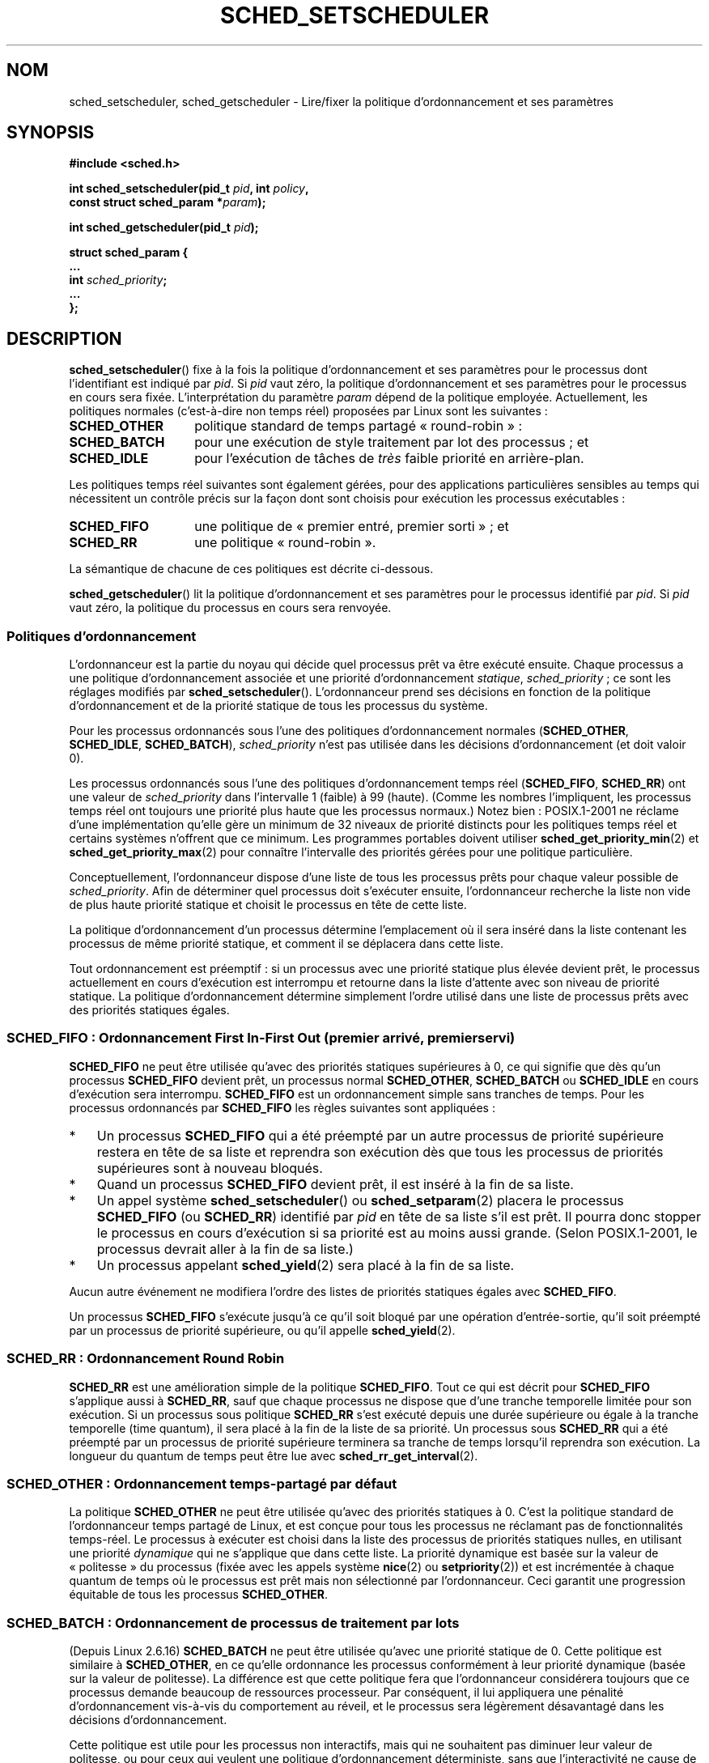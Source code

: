 .\" Hey Emacs! This file is -*- nroff -*- source.
.\"
.\" Copyright (C) Tom Bjorkholm, Markus Kuhn & David A. Wheeler 1996-1999
.\" and Copyright (C) 2007 Carsten Emde <Carsten.Emde@osadl.org>
.\" and Copyright (C) 2008 Michael Kerrisk <mtk.manpages@gmail.com>
.\"
.\" This is free documentation; you can redistribute it and/or
.\" modify it under the terms of the GNU General Public License as
.\" published by the Free Software Foundation; either version 2 of
.\" the License, or (at your option) any later version.
.\"
.\" The GNU General Public License's references to "object code"
.\" and "executables" are to be interpreted as the output of any
.\" document formatting or typesetting system, including
.\" intermediate and printed output.
.\"
.\" This manual is distributed in the hope that it will be useful,
.\" but WITHOUT ANY WARRANTY; without even the implied warranty of
.\" MERCHANTABILITY or FITNESS FOR A PARTICULAR PURPOSE.  See the
.\" GNU General Public License for more details.
.\"
.\" You should have received a copy of the GNU General Public
.\" License along with this manual; if not, write to the Free
.\" Software Foundation, Inc., 59 Temple Place, Suite 330, Boston, MA 02111,
.\" USA.
.\"
.\" 1996-04-01 Tom Bjorkholm <tomb@mydata.se>
.\"            First version written
.\" 1996-04-10 Markus Kuhn <mskuhn@cip.informatik.uni-erlangen.de>
.\"            revision
.\" 1999-08-18 David A. Wheeler <dwheeler@ida.org> added Note.
.\" Modified, 25 Jun 2002, Michael Kerrisk <mtk.manpages@gmail.com>
.\"	Corrected description of queue placement by sched_setparam() and
.\"		sched_setscheduler()
.\"	A couple of grammar clean-ups
.\" Modified 2004-05-27 by Michael Kerrisk <mtk.manpages@gmail.com>
.\" 2005-03-23, mtk, Added description of SCHED_BATCH.
.\" 2007-07-10, Carsten Emde <Carsten.Emde@osadl.org>
.\"     Add text on real-time features that are currently being
.\"     added to the mainline kernel.
.\" 2008-05-07, mtk; Rewrote and restructured various parts of the page to
.\"     improve readability.
.\"
.\" Worth looking at: http://rt.wiki.kernel.org/index.php
.\"
.\"*******************************************************************
.\"
.\" This file was generated with po4a. Translate the source file.
.\"
.\"*******************************************************************
.TH SCHED_SETSCHEDULER 2 "6 novembre 2008" Linux "Manuel du programmeur Linux"
.SH NOM
sched_setscheduler, sched_getscheduler \- Lire/fixer la politique
d'ordonnancement et ses paramètres
.SH SYNOPSIS
.nf
\fB#include <sched.h>\fP
.sp
\fBint sched_setscheduler(pid_t \fP\fIpid\fP\fB, int \fP\fIpolicy\fP\fB,\fP
.br
\fB                       const struct sched_param *\fP\fIparam\fP\fB);\fP
.sp
\fBint sched_getscheduler(pid_t \fP\fIpid\fP\fB);\fP
.sp
\fBstruct sched_param {
    ...
    int \fP\fIsched_priority\fP\fB;
    ...
};\fP
.fi
.SH DESCRIPTION
\fBsched_setscheduler\fP() fixe à la fois la politique d'ordonnancement et ses
paramètres pour le processus dont l'identifiant est indiqué par \fIpid\fP. Si
\fIpid\fP vaut zéro, la politique d'ordonnancement et ses paramètres pour le
processus en cours sera fixée. L'interprétation du paramètre \fIparam\fP dépend
de la politique employée. Actuellement, les politiques normales
(c'est\-à\-dire non temps réel) proposées par Linux sont les suivantes\ :
.TP  14
\fBSCHED_OTHER\fP
.\" In the 2.6 kernel sources, SCHED_OTHER is actually called
.\" SCHED_NORMAL.
politique standard de temps partagé «\ round\-robin\ »\ :
.TP 
\fBSCHED_BATCH\fP
pour une exécution de style traitement par lot des processus\ ; et
.TP 
\fBSCHED_IDLE\fP
pour l'exécution de tâches de \fItrès\fP faible priorité en arrière\-plan.
.PP
Les politiques temps réel suivantes sont également gérées, pour des
applications particulières sensibles au temps qui nécessitent un contrôle
précis sur la façon dont sont choisis pour exécution les processus
exécutables\ :
.TP  14
\fBSCHED_FIFO\fP
une politique de «\ premier entré, premier sorti\ »\ ; et
.TP 
\fBSCHED_RR\fP
une politique «\ round\-robin\ ».
.PP
La sémantique de chacune de ces politiques est décrite ci\-dessous.

.\"
\fBsched_getscheduler\fP() lit la politique d'ordonnancement et ses paramètres
pour le processus identifié par \fIpid\fP. Si \fIpid\fP vaut zéro, la politique du
processus en cours sera renvoyée.
.SS "Politiques d'ordonnancement"
L'ordonnanceur est la partie du noyau qui décide quel processus prêt va être
exécuté ensuite. Chaque processus a une politique d'ordonnancement associée
et une priorité d'ordonnancement \fIstatique\fP, \fIsched_priority\fP\ ; ce sont
les réglages modifiés par \fBsched_setscheduler\fP(). L'ordonnanceur prend ses
décisions en fonction de la politique d'ordonnancement et de la priorité
statique de tous les processus du système.

Pour les processus ordonnancés sous l'une des politiques d'ordonnancement
normales (\fBSCHED_OTHER\fP, \fBSCHED_IDLE\fP, \fBSCHED_BATCH\fP), \fIsched_priority\fP
n'est pas utilisée dans les décisions d'ordonnancement (et doit valoir 0).

Les processus ordonnancés sous l'une des politiques d'ordonnancement temps
réel (\fBSCHED_FIFO\fP, \fBSCHED_RR\fP) ont une valeur de \fIsched_priority\fP dans
l'intervalle 1 (faible) à 99 (haute). (Comme les nombres l'impliquent, les
processus temps réel ont toujours une priorité plus haute que les processus
normaux.) Notez bien\ : POSIX.1\-2001 ne réclame d'une implémentation qu'elle
gère un minimum de 32 niveaux de priorité distincts pour les politiques
temps réel et certains systèmes n'offrent que ce minimum. Les programmes
portables doivent utiliser \fBsched_get_priority_min\fP(2) et
\fBsched_get_priority_max\fP(2) pour connaître l'intervalle des priorités
gérées pour une politique particulière.

Conceptuellement, l'ordonnanceur dispose d'une liste de tous les processus
prêts pour chaque valeur possible de \fIsched_priority\fP. Afin de déterminer
quel processus doit s'exécuter ensuite, l'ordonnanceur recherche la liste
non vide de plus haute priorité statique et choisit le processus en tête de
cette liste.

La politique d'ordonnancement d'un processus détermine l'emplacement où il
sera inséré dans la liste contenant les processus de même priorité statique,
et comment il se déplacera dans cette liste.

Tout ordonnancement est préemptif\ : si un processus avec une priorité
statique plus élevée devient prêt, le processus actuellement en cours
d'exécution est interrompu et retourne dans la liste d'attente avec son
niveau de priorité statique. La politique d'ordonnancement détermine
simplement l'ordre utilisé dans une liste de processus prêts avec des
priorités statiques égales.
.SS "SCHED_FIFO\ : Ordonnancement First In\-First Out (premier arrivé, premier servi)"
\fBSCHED_FIFO\fP ne peut être utilisée qu'avec des priorités statiques
supérieures à 0, ce qui signifie que dès qu'un processus \fBSCHED_FIFO\fP
devient prêt, un processus normal \fBSCHED_OTHER\fP, \fBSCHED_BATCH\fP ou
\fBSCHED_IDLE\fP en cours d'exécution sera interrompu. \fBSCHED_FIFO\fP est un
ordonnancement simple sans tranches de temps. Pour les processus ordonnancés
par \fBSCHED_FIFO\fP les règles suivantes sont appliquées\ :
.IP * 3
Un processus \fBSCHED_FIFO\fP qui a été préempté par un autre processus de
priorité supérieure restera en tête de sa liste et reprendra son exécution
dès que tous les processus de priorités supérieures sont à nouveau bloqués.
.IP *
Quand un processus \fBSCHED_FIFO\fP devient prêt, il est inséré à la fin de sa
liste.
.IP *
.\" In 2.2.x and 2.4.x, the process is placed at the front of the queue
.\" In 2.0.x, the Right Thing happened: the process went to the back -- MTK
Un appel système \fBsched_setscheduler\fP() ou \fBsched_setparam\fP(2) placera le
processus \fBSCHED_FIFO\fP (ou \fBSCHED_RR\fP) identifié par \fIpid\fP en tête de sa
liste s'il est prêt. Il pourra donc stopper le processus en cours
d'exécution si sa priorité est au moins aussi grande. (Selon POSIX.1\-2001,
le processus devrait aller à la fin de sa liste.)
.IP *
Un processus appelant \fBsched_yield\fP(2) sera placé à la fin de sa liste.
.PP
Aucun autre événement ne modifiera l'ordre des listes de priorités statiques
égales avec \fBSCHED_FIFO\fP.

Un processus \fBSCHED_FIFO\fP s'exécute jusqu'à ce qu'il soit bloqué par une
opération d'entrée\-sortie, qu'il soit préempté par un processus de priorité
supérieure, ou qu'il appelle \fBsched_yield\fP(2).
.SS "SCHED_RR\ : Ordonnancement Round Robin"
.\" On Linux 2.4, the length of the RR interval is influenced
.\" by the process nice value -- MTK
.\"
\fBSCHED_RR\fP est une amélioration simple de la politique \fBSCHED_FIFO\fP. Tout
ce qui est décrit pour \fBSCHED_FIFO\fP s'applique aussi à \fBSCHED_RR\fP, sauf
que chaque processus ne dispose que d'une tranche temporelle limitée pour
son exécution. Si un processus sous politique \fBSCHED_RR\fP s'est exécuté
depuis une durée supérieure ou égale à la tranche temporelle (time quantum),
il sera placé à la fin de la liste de sa priorité. Un processus sous
\fBSCHED_RR\fP qui a été préempté par un processus de priorité supérieure
terminera sa tranche de temps lorsqu'il reprendra son exécution. La longueur
du quantum de temps peut être lue avec \fBsched_rr_get_interval\fP(2).
.SS "SCHED_OTHER\ : Ordonnancement temps\(hypartagé par défaut"
.\"
La politique \fBSCHED_OTHER\fP ne peut être utilisée qu'avec des priorités
statiques à 0. C'est la politique standard de l'ordonnanceur temps partagé
de Linux, et est conçue pour tous les processus ne réclamant pas de
fonctionnalités temps\-réel. Le processus à exécuter est choisi dans la liste
des processus de priorités statiques nulles, en utilisant une priorité
\fIdynamique\fP qui ne s'applique que dans cette liste. La priorité dynamique
est basée sur la valeur de «\ politesse\ » du processus (fixée avec les
appels système \fBnice\fP(2) ou \fBsetpriority\fP(2)) et est incrémentée à chaque
quantum de temps où le processus est prêt mais non sélectionné par
l'ordonnanceur. Ceci garantit une progression équitable de tous les
processus \fBSCHED_OTHER\fP.
.SS "SCHED_BATCH\ : Ordonnancement de processus de traitement par lots"
(Depuis Linux 2.6.16) \fBSCHED_BATCH\fP ne peut être utilisée qu'avec une
priorité statique de 0. Cette politique est similaire à \fBSCHED_OTHER\fP, en
ce qu'elle ordonnance les processus conformément à leur priorité dynamique
(basée sur la valeur de politesse). La différence est que cette politique
fera que l'ordonnanceur considérera toujours que ce processus demande
beaucoup de ressources processeur. Par conséquent, il lui appliquera une
pénalité d'ordonnancement vis\-à\-vis du comportement au réveil, et le
processus sera légèrement désavantagé dans les décisions d'ordonnancement.

.\" The following paragraph is drawn largely from the text that
.\" accompanied Ingo Molnar's patch for the implementation of
.\" SCHED_BATCH.
.\"
Cette politique est utile pour les processus non interactifs, mais qui ne
souhaitent pas diminuer leur valeur de politesse, ou pour ceux qui veulent
une politique d'ordonnancement déterministe, sans que l'interactivité ne
cause de préemptions supplémentaires.
.SS "SCHED_IDLE\ : Ordonnancement de tâches de très faible priorité"
(Depuis Linux 2.6.23.) \fBSCHED_IDLE\fP ne peut être utilisée qu'avec une
priorité statique de 0\ ; la valeur de courtoisie n'a pas d'influence pour
cette politique.

.\"
Cette politique est conçue pour l'exécution de tâches de très faible
priorité (inférieure même à une valeur de courtoisie +19 dans les politiques
\fBSCHED_OTHER\fP ou \fBSCHED_BATCH\fP).
.SS "Privilèges et limites de ressources"
Avec les noyaux Linux antérieurs à 2.6.12, seuls les processus privilégiés
(\fBCAP_SYS_NICE\fP) pouvaient attribuer une priorité statique non nulle
(c'est\-à\-dire définir une politique d'ordonnancement temps réel). Le seul
changement qu'un processus non privilégié pouvait faire était d'affecter la
politique \fBSCHED_OTHER\fP, et seulement si l'UID effectif de l'appelant de
\fBsched_setscheduler\fP() était le même que l'UID réel ou effectif du
processus cible (c'est\-à\-dire le processus spécifié par \fIpid\fP), dont la
politique est modifiée.

Depuis Linux\ 2.6.12, la limite de ressources \fBRLIMIT_RTPRIO\fP définit un
plafond pour la priorité statique d'un processus non privilégié pour les
politiques \fBSCHED_RR\fP et \fBSCHED_FIFO\fP. Les règles pour modifier la
politique d'ordonnancement et la priorité sont les suivantes\ :
.IP * 2
Si un processus non privilégié a une limite souple \fBRLIMIT_RTPRIO\fP non
nulle, il peut modifier sa politique et sa priorité d'ordonnancement, à
condition que la priorité reste inférieure au maximum de sa priorité
actuelle et à la limite souple \fBRLIMIT_RTPRIO\fP.
.IP *
Si la limite souple \fBRLIMIT_RTPRIO\fP est nulle, les seules modifications
permises sont une diminution de la priorité ou bien un basculement vers une
politique qui ne soit pas temps réel.
.IP *
Soumis aux mêmes règles, un autre processus non privilégié peut également
faire ces modifications à partir du moment où l'UID effectif du processus
effectuant la modification correspond à l'UID réel ou effectif du processus
cible.
.IP *
Des règles particulières s'appliquent à \fBSCHED_IDLE\fP\ : un processus non
privilégié opérant sous cette politique ne peut pas modifier sa politique,
quelle que soit la valeur de sa limite souple de ressources
\fBRLIMIT_RTPRIO\fP.
.PP
Les processus privilégiés (\fBCAP_SYS_NICE\fP) ignorent la limite
\fBRLIMIT_RTPRIO\fP\ : comme avec d'anciens noyaux, ils peuvent modifier
arbitrairement la politique d'ordonnancement et la priorité. Voir
\fBgetrlimit\fP(2) pour plus d'informations sur \fBRLIMIT_RTPRIO\fP.
.SS "Temps de réponse"
.\" as described in
.\" .BR request_irq (9).
Un processus de haute priorité bloqué en attente d'entrées\-sorties est
affecté d'un certain temps de réponse avant d'être sélectionné à nouveau. Le
concepteur d'un gestionnaire de périphérique peut réduire grandement ce
temps de réponse en utilisant un gestionnaire d'interruptions lentes.
.SS Divers
Les processus fils héritent de la politique d'ordonnancement et des
paramètres associés lors d'un \fBfork\fP(2). L'algorithme et les paramètres
d'ordonnancement sont conservés au travers d'un \fBexecve\fP(2).

Le verrouillage de pages en mémoire est généralement nécessaire pour les
processus temps réel afin d'éviter les délais de pagination\ ; ceci peut être
effectué avec \fBmlock\fP(2) ou \fBmlockall\fP(2).

Comme une boucle sans fin non bloquante dans un processus ordonnancé sous
une politique \fBSCHED_FIFO\fP ou \fBSCHED_RR\fP bloquera indéfiniment tous les
processus avec une priorité plus faible, le développeur d'applications
temps\(hyréel devrait toujours conserver sur une console un shell ordonnancé
avec une priorité supérieure à celle de l'application testée. Ceci permettra
un \fBkill\fP(1) d'urgence des applications testées qui ne se bloquent pas ou
qui ne se terminent pas comme prévu. Voir également la description de la
limite de ressources \fBRLIMIT_RTTIME\fP dans \fBgetrlimit\fP(2).

Les systèmes POSIX sur lesquels \fBsched_setscheduler\fP() et
\fBsched_getscheduler\fP() sont disponibles définissent
\fB_POSIX_PRIORITY_SCHEDULING\fP dans \fI<unistd.h>\fP.
.SH "VALEUR RENVOYÉE"
\fBsched_setscheduler\fP() renvoie 0 s'il réussit. \fBsched_getscheduler\fP()
renvoie la politique pour le processus (un entier >= 0) s'il réussit. En
cas d'échec, \-1 est renvoyé et \fIerrno\fP contient le code d'erreur.
.SH ERREURS
.TP 
\fBEINVAL\fP
La valeur de politique d'ordonnancement \fIpolicy\fP n'existe pas, ou \fIparam\fP
n'a pas de signification pour la politique \fIpolicy\fP.
.TP 
\fBEPERM\fP
Le processus appelant ne possède pas les privilèges nécessaires.
.TP 
\fBESRCH\fP
Le processus numéro \fIpid\fP n'existe pas.
.SH CONFORMITÉ
POSIX.1\-2001 (voir la section BOGUES ci\-dessous). Les politiques
\fBSCHED_BATCH\fP et \fBSCHED_IDLE\fP sont spécifiques à Linux.
.SH NOTES
POSIX.1 ne détaille pas quelles permissions sont nécessaire pour qu'un
processus non privilégié puisse appeler \fBsched_setscheduler\fP(), et les
détails dépendent des systèmes. Par exemple, la page de manuel de Solaris 7
dit que l'UID réel ou effectif du processus appelant doit correspondre à
l'UID réel ou sauvé du processus visé.
.PP
À l'origine, le noyau Linux standard visait un système d'exploitation à
vocation généraliste, devant gérer des processus en arrière\-plan, des
applications interactives, et des applications en temps réel souple (qui ont
besoin en général de répondre à des critères de temps maximal). Bien que le
noyau Linux\ 2.6 ait permis la préemption du noyau et que le nouvellement
introduit ordonnanceur O(1) assure que le temps nécessaire pour planifier
soit fixe et déterministe quel que soit le nombre de tâches, une vraie
gestion temps réel n'était pas possible avant le noyau\ 2.6.17.
.SS "Fonctionalités temps réel dans le noyau Linux principal"
.\" FIXME . Probably this text will need some minor tweaking
.\" by about the time of 2.6.30; ask Carsten Emde about this then.
Toutefois, depuis le noyau 2.6.18, Linux s'est vu graduellement équipé de
possibilités temps réel, la plupart étant dérivées des ajouts de préemption
temps réel (\fIrealtime\-preempt\fP) réalisés par Ingo Molnar, Thomas Gleixner,
Steven Rostedt et autres. Jusqu'à ce que ces ajouts aient été entièrement
fusionnés dans le noyau principal (c'est attendu aux alentours des versions
2.6.30), ils doivent être installés pour atteindre les meilleures
performances temps réel. Ces ajouts s'appellent\ :
.in +4n
.nf

patch\-\fIversion\-noyau\fP\-rt\fIversion\-patch\fP
.fi
.in
.PP
et peuvent être téléchargés à partir de
\fIhttp://www.kernel.org/pub/linux/kernel/projects/rt/\fP.

Sans les ajouts et avant leur complète inclusion dans le noyau principal, la
configuration du noyau n'offre que trois classes de préemption
\fBCONFIG_PREEMPT_NONE\fP, \fBCONFIG_PREEMPT_VOLUNTARY\fP et
\fBCONFIG_PREEMPT_DESKTOP\fP qui fournissement respectivement «\ aucune\ »,
«\ quelque\ » et une «\ considérable\ » réduction de la latence d'ordonnancement
de pire cas.

Avec les ajouts appliqués ou après leur pleine inclusion dans le noyau
principal, la configuration supplémentaire \fBCONFIG_PREEMPT_RT\fP devient
disponible. Si elle est choisie, Linux est transformé en un système
d'exploitation temps réel ordinaire. Les politiques d'ordonnancement FIFO et
RR qui peuvent être définies avec \fBsched_setscheduler\fP() sont alors
utilisées pour lancer un processus avec une vraie priorité temps réel et une
latence minimum d'ordonnancement de pire cas.
.SH BOGUES
POSIX dit qu'en cas de réussite, \fBsched_setscheduler\fP() devrait renvoyer la
politique d'ordonnancement précédente. La version Linux de
\fBsched_setscheduler\fP() ne se conforme par à cette demande puisqu'elle
renvoie toujours 0 en cas de réussite.
.SH "VOIR AUSSI"
\fBgetpriority\fP(2), \fBmlock\fP(2), \fBmlockall\fP(2), \fBmunlock\fP(2),
\fBmunlockall\fP(2), \fBnice\fP(2), \fBsched_get_priority_max\fP(2),
\fBsched_get_priority_min\fP(2), \fBsched_getaffinity\fP(2), \fBsched_getparam\fP(2),
\fBsched_rr_get_interval\fP(2), \fBsched_setaffinity\fP(2), \fBsched_setparam\fP(2),
\fBsched_yield\fP(2), \fBsetpriority\fP(2), \fBcapabilities\fP(7), \fBcpuset\fP(7)
.PP
\fIProgramming for the real world \- POSIX.4\fP de Bill O. Gallmeister, O'Reilly
& Associates, Inc., ISBN 1\-56592\-074\-0
.PP
Le fichier \fIDocumentation/scheduler/sched\-rt\-group.txt\fP dans les sources du
noyau (depuis le noyau\ 2.6.25).
.SH COLOPHON
Cette page fait partie de la publication 3.23 du projet \fIman\-pages\fP
Linux. Une description du projet et des instructions pour signaler des
anomalies peuvent être trouvées à l'adresse
<URL:http://www.kernel.org/doc/man\-pages/>.
.SH TRADUCTION
Depuis 2010, cette traduction est maintenue à l'aide de l'outil
po4a <URL:http://po4a.alioth.debian.org/> par l'équipe de
traduction francophone au sein du projet perkamon
<URL:http://alioth.debian.org/projects/perkamon/>.
.PP
Christophe Blaess <URL:http://www.blaess.fr/christophe/> (1996-2003),
Alain Portal <URL:http://manpagesfr.free.fr/> (2003-2006).
Julien Cristau et l'équipe francophone de traduction de Debian\ (2006-2009).
.PP
Veuillez signaler toute erreur de traduction en écrivant à
<perkamon\-l10n\-fr@lists.alioth.debian.org>.
.PP
Vous pouvez toujours avoir accès à la version anglaise de ce document en
utilisant la commande
«\ \fBLC_ALL=C\ man\fR \fI<section>\fR\ \fI<page_de_man>\fR\ ».
